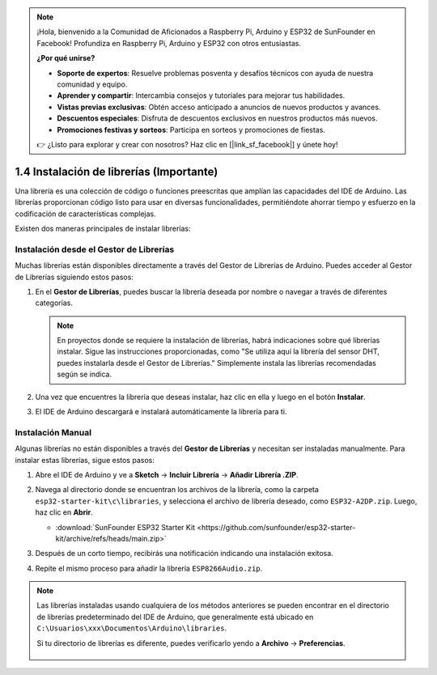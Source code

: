.. note::

    ¡Hola, bienvenido a la Comunidad de Aficionados a Raspberry Pi, Arduino y ESP32 de SunFounder en Facebook! Profundiza en Raspberry Pi, Arduino y ESP32 con otros entusiastas.

    **¿Por qué unirse?**

    - **Soporte de expertos**: Resuelve problemas posventa y desafíos técnicos con ayuda de nuestra comunidad y equipo.
    - **Aprender y compartir**: Intercambia consejos y tutoriales para mejorar tus habilidades.
    - **Vistas previas exclusivas**: Obtén acceso anticipado a anuncios de nuevos productos y avances.
    - **Descuentos especiales**: Disfruta de descuentos exclusivos en nuestros productos más nuevos.
    - **Promociones festivas y sorteos**: Participa en sorteos y promociones de fiestas.

    👉 ¿Listo para explorar y crear con nosotros? Haz clic en [|link_sf_facebook|] y únete hoy!

.. _add_libraries_ar:

1.4 Instalación de librerías (Importante)
===================================================

Una librería es una colección de código o funciones preescritas que amplían las capacidades del IDE de Arduino. Las librerías proporcionan código listo para usar en diversas funcionalidades, permitiéndote ahorrar tiempo y esfuerzo en la codificación de características complejas.

Existen dos maneras principales de instalar librerías:

Instalación desde el Gestor de Librerías
---------------------------------------------

Muchas librerías están disponibles directamente a través del Gestor de Librerías de Arduino. Puedes acceder al Gestor de Librerías siguiendo estos pasos:

#. En el **Gestor de Librerías**, puedes buscar la librería deseada por nombre o navegar a través de diferentes categorías.

   .. note::

      En proyectos donde se requiere la instalación de librerías, habrá indicaciones sobre qué librerías instalar. Sigue las instrucciones proporcionadas, como "Se utiliza aquí la librería del sensor DHT, puedes instalarla desde el Gestor de Librerías." Simplemente instala las librerías recomendadas según se indica.

   .. image:: img/install_lib3.png

#. Una vez que encuentres la librería que deseas instalar, haz clic en ella y luego en el botón **Instalar**.

   .. image:: img/install_lib2.png

#. El IDE de Arduino descargará e instalará automáticamente la librería para ti.

.. _install_lib_man:

Instalación Manual
--------------------------

Algunas librerías no están disponibles a través del **Gestor de Librerías** y necesitan ser instaladas manualmente. Para instalar estas librerías, sigue estos pasos:


#. Abre el IDE de Arduino y ve a **Sketch** -> **Incluir Librería** -> **Añadir Librería .ZIP**.

   .. image:: img/a2dp_add_zip.png

#. Navega al directorio donde se encuentran los archivos de la librería, como la carpeta ``esp32-starter-kit\c\libraries``, y selecciona el archivo de librería deseado, como ``ESP32-A2DP.zip``. Luego, haz clic en **Abrir**.

   * :download:`SunFounder ESP32 Starter Kit <https://github.com/sunfounder/esp32-starter-kit/archive/refs/heads/main.zip>`

   .. image:: img/a2dp_choose.png

#. Después de un corto tiempo, recibirás una notificación indicando una instalación exitosa.

   .. image:: img/a2dp_success.png

#. Repite el mismo proceso para añadir la librería ``ESP8266Audio.zip``.


.. note::

   Las librerías instaladas usando cualquiera de los métodos anteriores se pueden encontrar en el directorio de librerías predeterminado del IDE de Arduino, que generalmente está ubicado en ``C:\Usuarios\xxx\Documentos\Arduino\libraries``.

   Si tu directorio de librerías es diferente, puedes verificarlo yendo a **Archivo** -> **Preferencias**.

      .. image:: img/install_lib1.png
